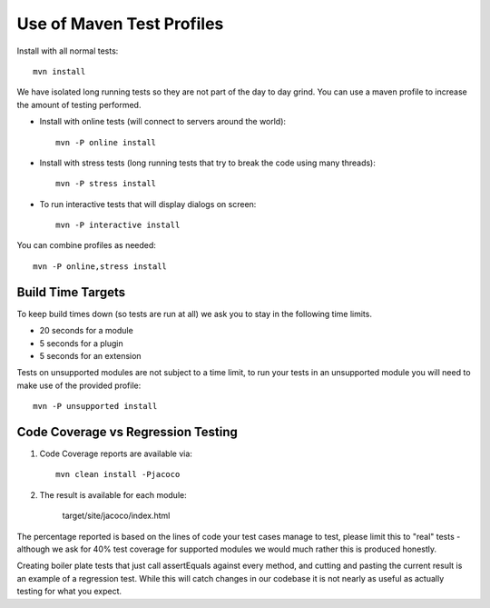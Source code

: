 Use of Maven Test Profiles
--------------------------

Install with all normal tests::
    
    mvn install

We have isolated long running tests so they are not part of the day to day grind. You can use a
maven profile to increase the amount of testing performed.

*  Install with online tests (will connect to servers around the world)::
     
     mvn -P online install

*  Install with stress tests (long running tests that try to break the code using many threads)::
     
     mvn -P stress install

* To run interactive tests that will display dialogs on screen::
     
     mvn -P interactive install

You can combine profiles as needed::
   
   mvn -P online,stress install

Build Time Targets
^^^^^^^^^^^^^^^^^^

To keep build times down (so tests are run at all) we ask you to stay in the following time limits.

* 20 seconds for a module
* 5 seconds	 for a plugin
* 5 seconds	 for an extension

Tests on unsupported modules are not subject to a time limit, to run your tests in an unsupported
module you will need to make use of the provided profile::
   
   mvn -P unsupported install

Code Coverage vs Regression Testing
^^^^^^^^^^^^^^^^^^^^^^^^^^^^^^^^^^^

1. Code Coverage reports are available via::
   
     mvn clean install -Pjacoco

2. The result is available for each module:

     target/site/jacoco/index.html

The percentage reported is based on the lines of code your test cases manage to test, please limit
this to "real" tests - although we ask for 40% test coverage for supported modules we would much
rather this is produced honestly.

Creating boiler plate tests that just call assertEquals against every method, and cutting and
pasting the current result is an example of a regression test. While this will catch changes in our
codebase it is not nearly as useful as actually testing for what you expect.
